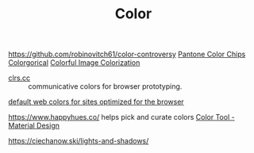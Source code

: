 #+TITLE: Color

https://github.com/robinovitch61/color-controversy
[[https://codepen.io/jackiezen/pen/vYGPQZK][Pantone Color Chips]]
[[http://vrl.cs.brown.edu/color][Colorgorical]]
[[https://richzhang.github.io/colorization/][Colorful Image Colorization]]


- [[http://clrs.cc/][clrs.cc]] :: communicative colors for browser prototyping.

[[http://clrs.cc/][default web colors for sites optimized for the browser]]

https://www.happyhues.co/ helps pick and curate colors
[[https://material.io/resources/color/#!/?view.left=0&view.right=0&primary.color=00c185][Color Tool - Material Design]]

https://ciechanow.ski/lights-and-shadows/
